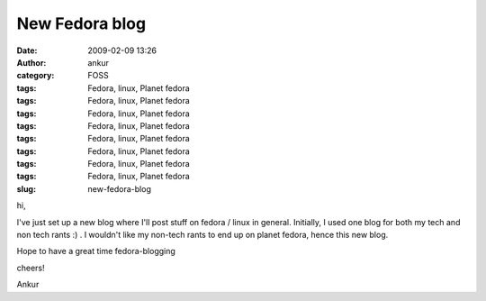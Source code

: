 New Fedora blog
###############
:date: 2009-02-09 13:26
:author: ankur
:category: FOSS
:tags: Fedora, linux, Planet fedora
:tags: Fedora, linux, Planet fedora
:tags: Fedora, linux, Planet fedora
:tags: Fedora, linux, Planet fedora
:tags: Fedora, linux, Planet fedora
:tags: Fedora, linux, Planet fedora
:tags: Fedora, linux, Planet fedora
:tags: Fedora, linux, Planet fedora
:slug: new-fedora-blog

hi,

I've just set up a new blog where I'll post stuff on fedora / linux in
general. Initially, I used one blog for both my tech and non tech rants
:) . I wouldn't like my non-tech rants to end up on planet fedora, hence
this new blog.

Hope to have a great time fedora-blogging

cheers!

Ankur
